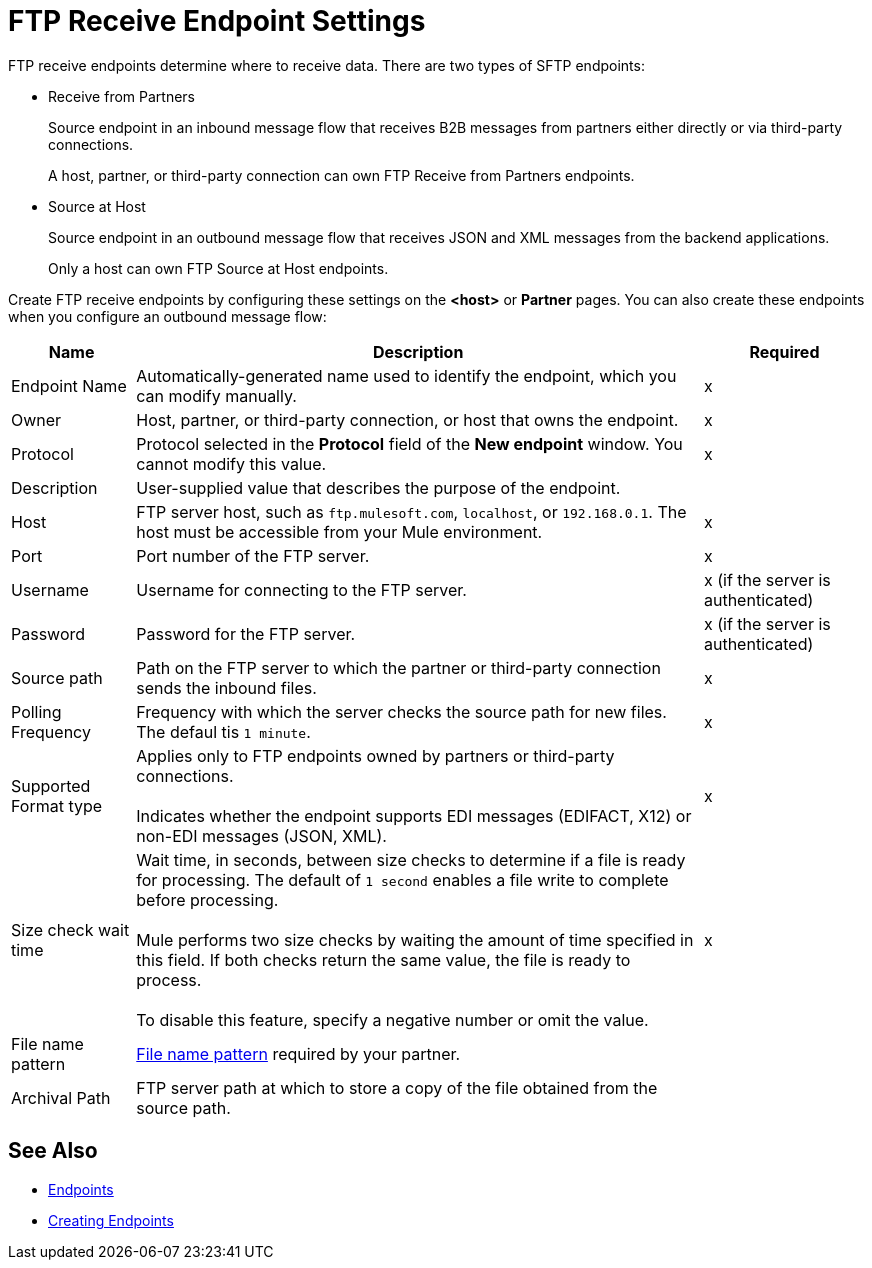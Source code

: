 = FTP Receive Endpoint Settings

FTP receive endpoints determine where to receive data. There are two types of SFTP endpoints:

* Receive from Partners
+
Source endpoint in an inbound message flow that receives B2B messages from partners either directly or via third-party connections.
+
A host, partner, or third-party connection can own FTP Receive from Partners endpoints.
+
* Source at Host
+
Source endpoint in an outbound message flow that receives JSON and XML messages from the backend applications.
+
Only a host can own FTP Source at Host endpoints.


Create FTP receive endpoints by configuring these settings on the *<host>* or *Partner* pages. You can also create these endpoints when you configure an outbound message flow:

[%header%autowidth.spread]
|===
|Name |Description |Required
| Endpoint Name
| Automatically-generated name used to identify the endpoint, which you can modify manually.
|x

| Owner
| Host, partner, or third-party connection, or host that owns the endpoint.
|x

| Protocol
| Protocol selected in the *Protocol* field of the *New endpoint* window. You cannot modify this value.
| x

| Description
| User-supplied value that describes the purpose of the endpoint.
|

| Host
| FTP server host, such as `ftp.mulesoft.com`, `localhost`, or `192.168.0.1`. The host must be accessible from your Mule environment.
| x

| Port
| Port number of the FTP server.
| x

| Username
| Username for connecting to the FTP server.
| x (if the server is authenticated)


| Password
| Password for the FTP server.
| x (if the server is authenticated)

| Source path
| Path on the FTP server to which the partner or third-party connection sends the inbound files.
| x

| Polling Frequency
| Frequency with which the server checks the source path for new files. The defaul tis `1 minute`.
| x

| Supported Format type
| Applies only to FTP endpoints owned by partners or third-party connections.
{sp} +
{sp} +
 Indicates whether the endpoint supports EDI messages (EDIFACT, X12) or non-EDI messages (JSON, XML).
| x

| Size check wait time
| Wait time, in seconds, between size checks to determine if a file is ready for processing. The default of `1 second` enables a file write to complete before processing.
{sp} +
{sp} +
Mule performs two size checks by waiting the amount of time specified in this field. If both checks return the same value, the file is ready to process.
{sp} +
{sp} +
To disable this feature, specify a negative number or omit the value.
| x

| File name pattern
| xref:file-name-pattern.adoc[File name pattern] required by your partner.
|

| Archival Path
| FTP server path at which to store a copy of the file obtained from the source path.
|
|===

== See Also

* xref:endpoints.adoc[Endpoints]
* xref:create-endpoint.adoc[Creating Endpoints]

